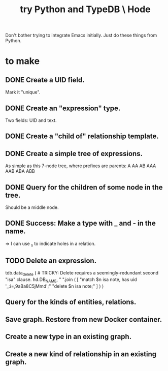 :PROPERTIES:
:ID:       215bd079-8522-4489-aa19-9aa9efdc4fec
:END:
#+title: try Python and TypeDB \ Hode
Don't bother trying to integrate Emacs initially.
Just do these things from Python.
* to make
** DONE Create a UID field.
   Mark it "unique".
** DONE Create an "expression" type.
   Two fields: UID and text.
** DONE Create a "child of" relationship template.
** DONE Create a simple tree of expressions.
   As simple as this 7-node tree,
   where prefixes are parents:
   A AA AB AAA AAB ABA ABB
** DONE Query for the children of some node in the tree.
   Should be a middle node.
** DONE Success: Make a type with _ and - in the name.
   => I can use _s to indicate holes in a relation.
** TODO Delete an expression.
tdb.data_delete ( # TRICKY: Delete requires a seemingly-redundant second "isa" clause.
  hd.DB_NAME,
  " ".join ( [
    "match $n isa note, has uid '_:i=,9aBa8C5jMmd';"
    "delete $n isa note;" ] ) )
** Query for the kinds of entities, relations.
** Save graph. Restore from new Docker container.
** Create a new type in an existing graph.
** Create a new kind of relationship in an existing graph.
